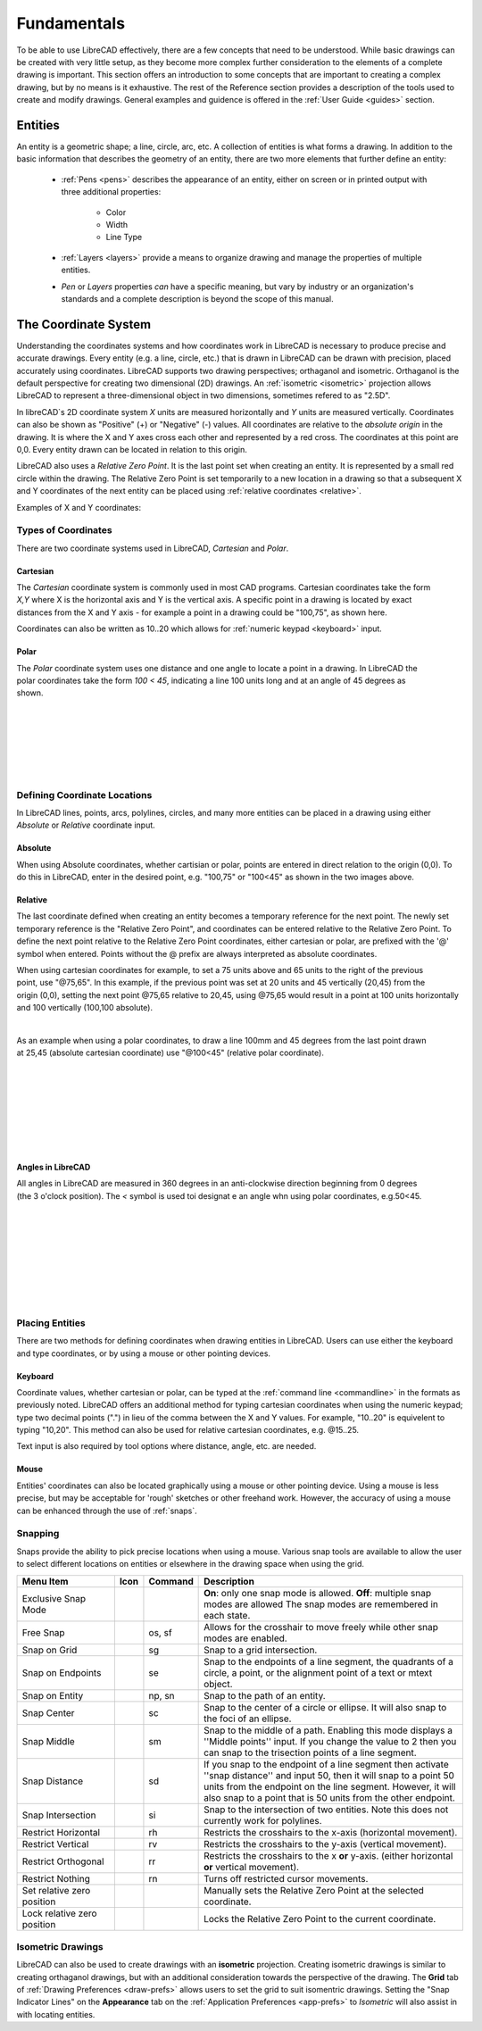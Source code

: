 .. _fundamentals: 


Fundamentals
============

To be able to use LibreCAD effectively, there are a few concepts that need to be understood.  While basic drawings can be created with very little setup, as they become more complex further consideration to the elements of a complete drawing is important.  This section offers an introduction to some concepts that are important to creating a complex drawing, but by no means is it exhaustive.  The  rest of the Reference section provides a description of the tools used to create and modify drawings.  General examples and guidence is offered in the :ref:`User Guide <guides>` section.


Entities
--------

An entity is a geometric shape; a line, circle, arc, etc.  A collection of entities is what forms a drawing.  In addition to the basic information that describes the geometry of an entity, there are two more elements that further define an entity:

    - :ref:`Pens <pens>` describes the appearance of an entity, either on screen or in printed output with three additional properties:

        - Color
        - Width
        - Line Type

    - :ref:`Layers <layers>` provide a means to organize drawing and manage the properties of multiple entities.
    - *Pen* or *Layers* properties *can* have a specific meaning, but vary by industry or an organization's standards and a complete description is beyond the scope of this manual.


.. _coordinates: 

The Coordinate System
---------------------

Understanding the coordinates systems and how coordinates work in LibreCAD is necessary to produce precise and accurate drawings.  Every entity (e.g. a line, circle, etc.) that is drawn in LibreCAD can be drawn with precision, placed accurately using coordinates.  LibreCAD supports two drawing perspectives; orthaganol and isometric.  Orthaganol is the default perspective for creating two dimensional (2D) drawings.  An :ref:`isometric <isometric>` projection allows LibreCAD to represent a three-dimensional object in two dimensions, sometimes refered to as "2.5D".

In libreCAD`s 2D coordinate system *X* units are measured horizontally and *Y* units are measured vertically.  Coordinates can also be shown as "Positive" (+) or "Negative" (-) values.  All coordinates are relative to the *absolute origin* in the drawing.  It is where the X and Y axes cross each other and represented by a red cross.  The coordinates at this point are 0,0.  Every entity drawn can be located in relation to this origin.

LibreCAD also uses a *Relative Zero Point*.  It is the last point set when creating an entity.  It is represented by a small red circle within the drawing.  The Relative Zero Point is set temporarily to a new location in a drawing so that a subsequent X and Y coordinates of the next entity can be placed using :ref:`relative coordinates <relative>`.  

Examples of X and Y coordinates:

.. figure:: /images/coords.png
    :width: 880px
    :height: 660px
    :align: center
    :scale: 67
    :alt: Coordinate


Types of Coordinates
~~~~~~~~~~~~~~~~~~~~

There are two coordinate systems used in LibreCAD, *Cartesian* and *Polar*.

Cartesian
`````````

.. figure:: /images/byCartesian.png
    :width: 800px
    :height: 660px
    :align: right
    :scale: 45
    :alt: Cartesian Coordinates

The *Cartesian* coordinate system is commonly used in most CAD programs.  Cartesian coordinates take the form *X,Y* where X is the horizontal axis and Y is the vertical axis.  A specific point in a drawing is located by exact distances from the X and Y axis - for example a point in a drawing could be "100,75", as shown here.

.. note:

Coordinates can also be written as 10..20 which allows for :ref:`numeric keypad <keyboard>` input.


Polar
`````

.. figure:: /images/byPolar.png
    :width: 800px
    :height: 660px
    :align: right
    :scale: 45
    :alt: Polar Coordinates

The *Polar* coordinate system uses one distance and one angle to locate a point in a drawing.  In LibreCAD the polar coordinates take the form *100 < 45*, indicating a line 100 units long and at an angle of 45 degrees as shown.

|
|
|
|
|
|


Defining Coordinate Locations
~~~~~~~~~~~~~~~~~~~~~~~~~~~~~

In LibreCAD lines, points, arcs, polylines, circles, and many more entities can be placed in a drawing using either *Absolute* or *Relative* coordinate input.

.. _absolute:

Absolute
````````

When using Absolute coordinates, whether cartisian or polar, points are entered in direct relation to the origin (0,0). To do this in LibreCAD, enter in the desired point, e.g. "100,75" or "100<45" as shown in the two images above.

.. _relative:

Relative
````````

The last coordinate defined when creating an entity becomes a temporary reference for the next point.  The newly set temporary reference is the "Relative Zero Point", and coordinates can be entered relative to the Relative Zero Point.  To define the next point relative to the Relative Zero Point coordinates, either cartesian or polar, are prefixed with the '@' symbol when entered.  Points without the @ prefix are always interpreted as absolute coordinates.

.. figure:: /images/byAbsCoorRelCoor.png
    :width: 800px
    :height: 660px
    :align: right
    :scale: 45
    :alt: Absolute & Relative Cartesian Coordinates

When using cartesian coordinates for example, to set a 75 units above and 65 units to the right of the previous point, use "@75,65".  In this example, if the previous point was set at 20 units and 45 vertically (20,45) from the origin (0,0), setting the next point @75,65 relative to 20,45, using @75,65 would result in a point at 100 units horizontally and 100 vertically (100,100 absolute).

|

.. figure:: /images/byAbsCoorRelPolar.png
    :width: 800px
    :height: 660px
    :align: right
    :scale: 45
    :alt: Absolute Cartesian & Relative Polar Coordinates


As an example when using a polar coordinates, to draw a line 100mm and 45 degrees from the last point drawn at 25,45 (absolute cartesian coordinate) use "@100<45" (relative polar coordinate).

|
|
|
|
|
|
|

Angles in LibreCAD
``````````````````

.. figure:: /images/angles.png
    :width: 800px
    :height: 660px
    :align: right
    :scale: 50
    :alt: Polar Coordinates

All angles in LibreCAD are measured in 360 degrees in an anti-clockwise direction beginning from 0 degrees (the 3 o'clock position). The *<* symbol is used toi designat e an angle whn using polar coordinates, e.g.50<45.

|
|
|
|
|
|
|
|


.. _placing-entities: 

Placing Entities
~~~~~~~~~~~~~~~~

There are two methods for defining coordinates when drawing entities in LibreCAD.  Users can use either the keyboard and type coordinates, or by using a mouse or other pointing devices.

.. _keyboard:

Keyboard
````````

Coordinate values, whether cartesian or polar, can be typed at the :ref:`command line <commandline>` in the formats as previously noted.  LibreCAD offers an additional method for typing cartesian coordinates when using the numeric keypad; type two decimal points (".") in lieu of the comma between the X and Y values.  For example, "10..20" is equivelent to typing "10,20".  This method can also be used for relative cartesian coordinates, e.g. @15..25.

Text input is also required by tool options where distance, angle, etc. are needed.

Mouse
`````

Entities' coordinates can also be located graphically using a mouse or other pointing device.  Using a mouse is less precise, but may be acceptable for 'rough' sketches or other freehand work.  However, the accuracy of using a mouse can be enhanced through the use of :ref:`snaps`.  


.. _snaps:

Snapping
~~~~~~~~

Snaps provide the ability to pick precise locations when using a mouse.  Various snap tools are available to allow the user to select different locations on entities or elsewhere in the drawing space when using the grid.

.. csv-table:: 
   :header: "Menu Item", "Icon", "Command", "Description"
   :widths: 40, 10, 20, 110

    "Exclusive Snap Mode", |icon01|, "", "**On**: only one snap mode is allowed.  **Off**: multiple snap modes are allowed The snap modes are remembered in each state."
    "Free Snap", |icon02|, "os, sf", "Allows for the crosshair to move freely while other snap modes are enabled."
    "Snap on Grid", |icon03|, "sg", "Snap to a grid intersection."
    "Snap on Endpoints", |icon04|, "se", "Snap to the endpoints of a line segment, the quadrants of a circle, a point, or the alignment point of a text or mtext object."
    "Snap on Entity", |icon05|, "np, sn", "Snap to the path of an entity."
    "Snap Center", |icon06|, "sc", "Snap to the center of a circle or ellipse. It will also snap to the foci of an ellipse."
    "Snap Middle", |icon07|, "sm", "Snap to the middle of a path. Enabling this mode displays a ''Middle points'' input. If you change the value to 2 then you can snap to the trisection points of a line segment."
    "Snap Distance", |icon08|, "sd", "If you snap to the endpoint of a line segment then activate ''snap distance'' and input 50, then it will snap to a point 50 units from the endpoint on the line segment. However, it will also snap to a point that is 50 units from the other endpoint."
    "Snap Intersection", |icon09|, "si", "Snap to the intersection of two entities. Note this does not currently work for polylines."
    "Restrict Horizontal", |icon10|, "rh", "Restricts the crosshairs to the x-axis (horizontal movement)."
    "Restrict Vertical", |icon11|, "rv", "Restricts the crosshairs to the y-axis  (vertical movement)."
    "Restrict Orthogonal", |icon12|, "rr", "Restricts the crosshairs to the x **or** y-axis. (either horizontal **or** vertical movement)."
    "Restrict Nothing", , "rn", "Turns off restricted cursor movements."
    "Set relative zero position", |icon13|, "", "Manually sets the Relative Zero Point at the selected coordinate."
    "Lock relative zero position", |icon14|, "", "Locks the Relative Zero Point to the current coordinate."


..  Icon mapping:

.. icon00
.. |icon01| image:: /images/icons/exclusive.svg
.. |icon02| image:: /images/icons/snap_free.svg
.. |icon03| image:: /images/icons/snap_grid.svg
.. |icon04| image:: /images/icons/snap_endpoints.svg
.. |icon05| image:: /images/icons/snap_free.svg
.. |icon06| image:: /images/icons/snap_center.svg
.. |icon07| image:: /images/icons/snap_middle.svg
.. |icon08| image:: /images/icons/snap_distance.svg
.. |icon09| image:: /images/icons/snap_intersection.svg
.. |icon10| image:: /images/icons/restr_hor.svg
.. |icon11| image:: /images/icons/restr_ver.svg
.. |icon12| image:: /images/icons/restr_ortho.svg
.. |icon13| image:: /images/icons/set_rel_zero.svg
.. |icon14| image:: /images/icons/lock_rel_zero.svg
.. icon15


.. _isometric:

Isometric Drawings
~~~~~~~~~~~~~~~~~~

LibreCAD can also be used to create drawings with an **isometric** projection.  Creating isometric drawings is similar to creating orthaganol drawings, but with an additional consideration towards the perspective of the drawing.  The **Grid** tab of :ref:`Drawing Preferences <draw-prefs>` allows users to set the grid to suit isomentric drawings.  Setting the "Snap Indicator Lines" on the **Appearance** tab on the :ref:`Application Preferences <app-prefs>` to *Isometric* will also assist in with locating entities.

